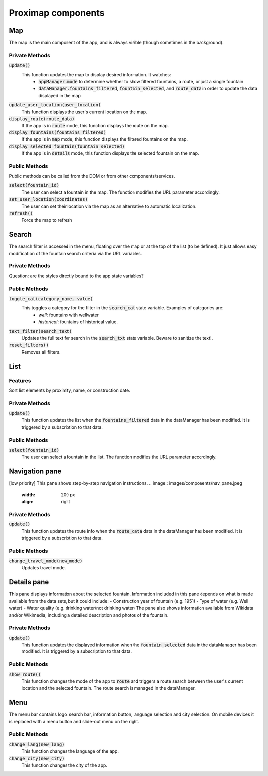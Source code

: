 ===================
Proximap components
===================

Map
---
The map is the main component of the app, and is always visible (though sometimes in the background).

Private Methods
...............
:code:`update()`
  This function updates the map to display desired information. It watches:
   - :code:`appManager.mode` to determine whether to show filtered fountains, a route, or just a single fountain
   - :code:`dataManager.fountains_filtered`, :code:`fountain_selected`, and :code:`route_data` in order to update the data displayed in the map

:code:`update_user_location(user_location)`
  This function displays the user's current location on the map.

:code:`display_route(route_data)`
  If the app is in :code:`route` mode, this function displays the route on the map.

:code:`display_fountains(fountains_filtered)`
  If the app is in :code:`map` mode, this function displays the filtered fountains on the map.

:code:`display_selected_fountain(fountain_selected)`
  If the app is in :code:`details` mode, this function displays the selected fountain on the map.

Public Methods
..............
Public methods can be called from the DOM or from other components/services.

:code:`select(fountain_id)`
  The user can select a fountain in the map. The function modifies the URL parameter accordingly.

:code:`set_user_location(coordinates)`
  The user can set their location via the map as an alternative to automatic localization.

:code:`refresh()`
  Force the map to refresh

Search
------
The search filter is accessed in the menu, floating over the map or at the top of the list (to be defined). It just allows easy modification of the fountain search criteria via the URL variables.

Private Methods
...............
Question: are the styles directly bound to the app state variables?

Public Methods
..............
:code:`toggle_cat(category_name, value)`
  This toggles a category for the filter in the :code:`search_cat` state variable. Examples of categories are:
   - `well`: fountains with wellwater
   - `historical`: fountains of historical value.

:code:`text_filter(search_text)`
  Updates the full text for search in the :code:`search_txt` state variable. Beware to sanitize the text!.

:code:`reset_filters()`
  Removes all filters.

List
----
Features
........
Sort list elements by proximity, name, or construction date.

Private Methods
...............
:code:`update()`
  This function updates the list when the :code:`fountains_filtered` data in the dataManager has been modified. It is triggered by a subscription to that data.

Public Methods
..............
:code:`select(fountain_id)`
  The user can select a fountain in the list. The function modifies the URL parameter accordingly.


Navigation pane
---------------
[low priority] This pane shows step-by-step navigation instructions.
.. image:: images/components/nav_pane.jpeg
   :width: 200 px
   :align: right

Private Methods
...............
:code:`update()`
  This function updates the route info when the :code:`route_data` data in the dataManager has been modified. It is triggered by a subscription to that data.

Public Methods
..............
:code:`change_travel_mode(new_mode)`
  Updates travel mode.

Details pane
------------
This pane displays information about the selected fountain. Information included in this pane depends on what is made available from the data sets, but it could include:
- Construction year of fountain (e.g. 1951)
- Type of water (e.g. Well water)
- Water quality (e.g. drinking water/not drinking water)
The pane also shows information available from Wikidata and/or Wikimedia, including a detailed description and photos of the fountain.

Private Methods
...............
:code:`update()`
  This function updates the displayed information when the :code:`fountain_selected` data in the dataManager has been modified. It is triggered by a subscription to that data.

Public Methods
..............
:code:`show_route()`
  This function changes the mode of the app to :code:`route` and triggers a route search between the user's current location and the selected fountain. The route search is managed in the dataManager.


Menu
----
The menu bar contains logo, search bar, information button, language selection and city selection. On mobile devices it is replaced with a menu button and slide-out menu on the right.


Public Methods
..............
:code:`change_lang(new_lang)`
  This function changes the language of the app.

:code:`change_city(new_city)`
  This function changes the city of the app.
